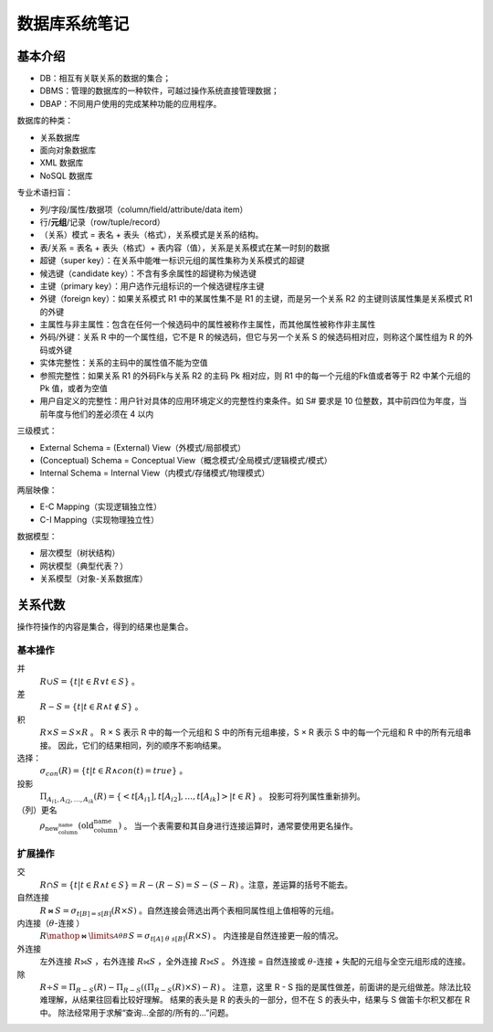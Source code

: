 ==============
数据库系统笔记
==============

基本介绍
--------

.. image:: ../../_static/images/dbs-overview.*

- DB：相互有关联关系的数据的集合；
- DBMS：管理的数据库的一种软件，可越过操作系统直接管理数据；
- DBAP：不同用户使用的完成某种功能的应用程序。

数据库的种类：

- 关系数据库
- 面向对象数据库
- XML 数据库
- NoSQL 数据库

专业术语扫盲：

- 列/字段/属性/数据项（column/field/attribute/data item）
- 行/\ **元组**\ /记录（row/tuple/record）
- （关系）模式 = 表名 + 表头（格式），关系模式是关系的结构。
- 表/关系 = 表名 + 表头（格式）+ 表内容（值），关系是关系模式在某一时刻的数据
- 超键（super key）：在关系中能唯一标识元组的属性集称为关系模式的超键
- 候选键（candidate key）：不含有多余属性的超键称为候选键
- 主键（primary key）：用户选作元组标识的一个候选键程序主键
- 外键（foreign key）：如果关系模式 R1 中的某属性集不是 R1 的主键，而是另一个关系 R2 的主键则该属性集是关系模式 R1 的外键
- 主属性与非主属性：包含在任何一个候选码中的属性被称作主属性，而其他属性被称作非主属性
- 外码/外键：关系 R 中的一个属性组，它不是 R 的候选码，但它与另一个关系 S 的候选码相对应，则称这个属性组为 R 的外码或外键
- 实体完整性：关系的主码中的属性值不能为空值
- 参照完整性：如果关系 R1 的外码Fk与关系 R2 的主码 Pk 相对应，则 R1 中的每一个元组的Fk值或者等于 R2 中某个元组的 Pk 值，或者为空值
- 用户自定义的完整性：用户针对具体的应用环境定义的完整性约束条件。如 S# 要求是 10 位整数，其中前四位为年度，当前年度与他们的差必须在 4 以内

三级模式：

- External Schema = (External) View（外模式/局部模式）
- (Conceptual) Schema = Conceptual View（概念模式/全局模式/逻辑模式/模式）
- Internal Schema = Internal View（内模式/存储模式/物理模式）

两层映像：

- E-C Mapping（实现逻辑独立性）
- C-I Mapping（实现物理独立性）

数据模型：

- 层次模型（树状结构）
- 网状模型（典型代表？）
- 关系模型（对象-关系数据库）

关系代数
--------

操作符操作的内容是集合，得到的结果也是集合。

基本操作
~~~~~~~~

并
    :math:`R \cup S = \{ t | t \in R \vee t \in S \}` 。

差
    :math:`R - S = \{ t | t \in R \wedge t \notin S \}` 。

积
    :math:`R \times S = S \times R` 。
    R × S 表示 R 中的每一个元组和 S 中的所有元组串接，S × R 表示 S 中的每一个元组和 R 中的所有元组串接。
    因此，它们的结果相同，列的顺序不影响结果。

选择：
    :math:`\sigma_{con}(R) = \{ t | t \in R \wedge con(t) = true \}` 。

投影
    :math:`\Pi_{A_{i1}, A_{i2}, \dots, A_{ik}}(R) = \{ <t[A_{i1}], t[A_{i2}], \dots, t[A_{ik}]> | t \in R \}` 。
    投影可将列属性重新排列。

（列）更名
    :math:`\rho_{\text{new_column_name}}(\text{old_column_name})` 。
    当一个表需要和其自身进行连接运算时，通常要使用更名操作。

扩展操作
~~~~~~~~

交
    :math:`R \cap S = \{ t | t \in R \wedge t \in S \} = R - (R - S) = S - (S - R)` 。注意，差运算的括号不能去。

自然连接
    :math:`R \bowtie S = \sigma_{t[B]=s[B]}(R \times S)` 。自然连接会筛选出两个表相同属性组上值相等的元组。

内连接（\ :math:`\theta`\ -连接 ）
    :math:`R \mathop{\bowtie}\limits_{A \theta B}^{} S = \sigma_{t[A]\ \theta\ s[B]}(R \times S)` 。
    内连接是自然连接更一般的情况。

外连接
    左外连接 :math:`R ⟕ S` ，右外连接 :math:`R ⟖ S` ，全外连接 :math:`R ⟗ S` 。
    外连接 = 自然连接或 :math:`\theta`\ -连接 + 失配的元组与全空元组形成的连接。

除
    :math:`R \div S = \Pi_{R-S}(R)-\Pi_{R-S}((\Pi_{R-S}(R) \times S)-R)` 。
    注意，这里 R - S 指的是属性做差，前面讲的是元组做差。除法比较难理解，从结果往回看比较好理解。
    结果的表头是 R 的表头的一部分，但不在 S 的表头中，结果与 S 做笛卡尔积又都在 R 中。
    除法经常用于求解“查询...全部的/所有的...”问题。